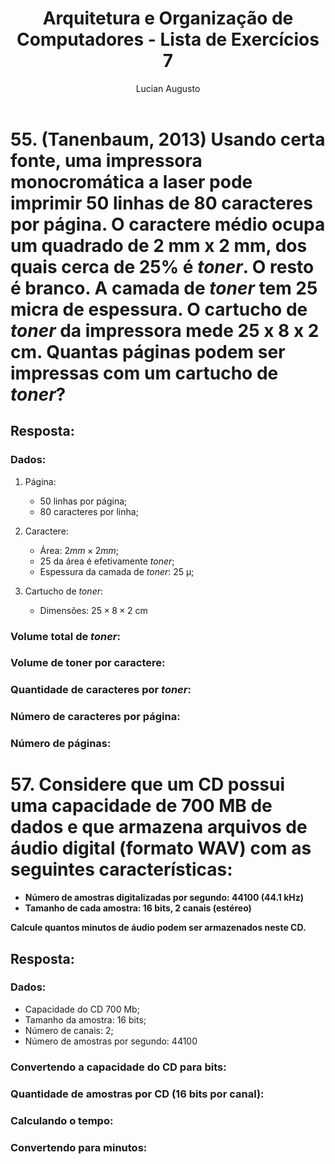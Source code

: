 #+TITLE: Arquitetura e Organização de Computadores - Lista de Exercícios 7
#+AUTHOR: Lucian Augusto
#+STARTUP: showeverything
#+OPTIONS: date:nill toc:nil num:1
#+LATEX_HEADER: \usepackage[a4paper,left=25mm,right=25mm,top=25mm,bottom=25mm]{geometry}
#+LATEX_HEADER: \usepackage{xcolor}
#+LATEX_HEADER: \usepackage{enumitem} \usepackage{amsmath}

* 55. (Tanenbaum, 2013) Usando certa fonte, uma impressora monocromática a laser pode imprimir 50 linhas de 80 caracteres por página. O caractere médio ocupa um quadrado de 2 mm x 2 mm, dos quais cerca de 25% é /toner/. O resto é branco. A camada de /toner/ tem 25 micra de espessura. O cartucho de /toner/ da impressora mede 25 x 8 x 2 cm. Quantas páginas podem ser impressas com um cartucho de /toner/?

** Resposta:
*** Dados:
**** Página:
+ $50$ linhas por página;
+ $80$ caracteres por linha;

**** Caractere:
+ Área: $2mm \times 2mm$;
+ 25 da área é efetivamente /toner/;
+ Espessura da camada de /toner/: $25$ \mu;

**** Cartucho de /toner/:
+ Dimensões: $25 \times 8 \times 2$ cm

*** Volume total de /toner/:
\begin{gather*}
V_{t} = 25 \times 10^{-2} \cdot 8 \times 10^{-2} \cdot 2 \times 10^{-2} = 50 \cdot 8 \times 10^{-6}\\
\boldsymbol{V_{t} = 400 \times 10^{-6} m^{3}}
\end{gather*}

*** Volume de toner por caractere:
\begin{gather*}
V_{c} = A_{c} \cdot h = \left[\left(2 \times 10^{-3} \cdot  2 \times 10^{-3}\right) \cdot 0.25\right] \cdot 25 \times 10^{-6}\\
V_{c} = 4 \times 10^{-6} \cdot 25 \times 10^{-6} = 10^{-6} \cdot 25 \times 10^{-6}\\
\boldsymbol{V_{c} = 25 \times 10^{-12} m^{3}}
\end{gather*}

*** Quantidade de caracteres por /toner/:
\begin{gather*}
N_{c} = \frac{V_{t}}{V_{c}} = \frac{400 \times 10^{-6}}{25 \times 10^{-12} = 16 \times 10^{-6} \times 10^{12}\\
\boldsymbol{N_{c} = 16 \times 10^{6}}
\end{gather*}

*** Número de caracteres por página:
\begin{gather*}
N_{c/p} = 50 \cdot 80\\
\boldsymbol{N_{p} = 4000 caracteres/pagina}
\end{gather*}

*** Número de páginas:
\begin{gather*}
N_{p} = \frac{16 \times 10^{6}}{4000} = \frac{16}{4} \times 10^{6} \times 10^{-3}\\
\boxed{N_{p} = 4000 paginas}
\end{gather*}


* 57. Considere que um CD possui uma capacidade de 700 MB de dados e que armazena arquivos de áudio digital (formato WAV) com as seguintes características:
+ *Número de amostras digitalizadas por segundo: 44100 (44.1 kHz)*
+ *Tamanho de cada amostra: 16 bits, 2 canais (estéreo)*
*Calcule quantos minutos de áudio podem ser armazenados neste CD.*

** Resposta:
*** Dados:
+ Capacidade do CD $700$ Mb;
+ Tamanho da amostra: $16$ bits;
+ Número de canais: $2$;
+ Número de amostras por segundo: $44100$

*** Convertendo a capacidade do CD para bits:
\begin{gather*}
700 Mb = 700 \times 10^{6} bytes\\
1 byte = 8 bits\\
\boldsymbol{700 Mb = 5.6 \times 10^{9} bits}
\end{gather*}

*** Quantidade de amostras por CD (16 bits por canal):
\begin{gather*}
\frac{5.6 \times 10^{9}}{16 \cdot 2} = \frac{5.6 \times 10^{9}}{32}\\
\boldsymbol{1.75 \times 10^{8} amostras}
\end{gather*}

*** Calculando o tempo:
\begin{gather*}
1 [s] = 44100\\
t [s] = 1.75 \times 10^{8}\\
t = \frac{1.75 \times 10^{8}}{44100}\\
\boldsymbol{t = 3968.25 s}
\end{gather*}

*** Convertendo para minutos:
\begin{gather*}
t = \frac{3968.25}{60}\\
\boxed{t = 66.14 min}
\end{gather*}
